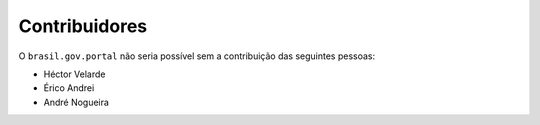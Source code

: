 Contribuidores
-----------------

O ``brasil.gov.portal`` não seria possível sem a contribuição das
seguintes pessoas:

- Héctor Velarde
- Érico Andrei
- André Nogueira